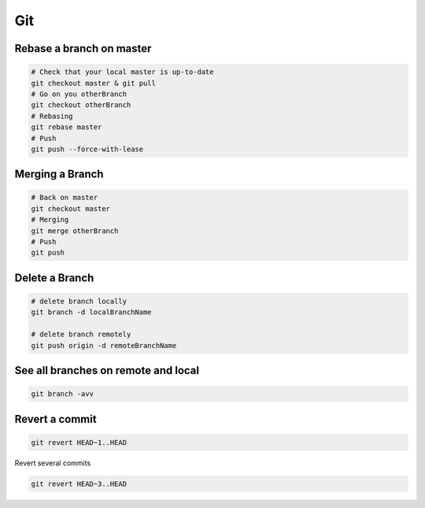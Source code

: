 Git
===

Rebase a branch on master
#########################

.. code-block:: bash

    # Check that your local master is up-to-date
    git checkout master & git pull
    # Go on you otherBranch
    git checkout otherBranch
    # Rebasing
    git rebase master
    # Push
    git push --force-with-lease

Merging a Branch
#########################

.. code-block:: bash

    # Back on master
    git checkout master
    # Merging
    git merge otherBranch
    # Push
    git push

Delete a Branch
#########################

.. code-block:: bash

    # delete branch locally
    git branch -d localBranchName

    # delete branch remotely
    git push origin -d remoteBranchName

See all branches on remote and local
####################################
.. code-block:: bash

    git branch -avv

Revert a commit
###############
.. code-block:: bash

    git revert HEAD~1..HEAD

Revert several commits

.. code-block:: bash

    git revert HEAD~3..HEAD
